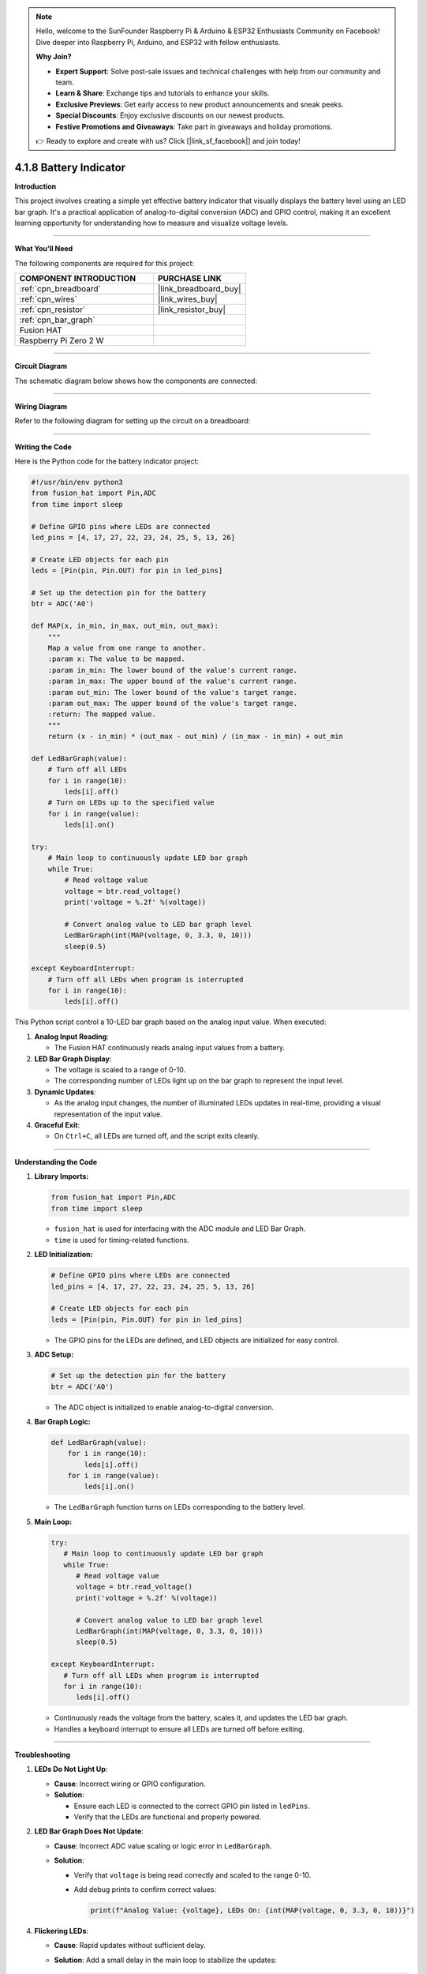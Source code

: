 .. note::

    Hello, welcome to the SunFounder Raspberry Pi & Arduino & ESP32 Enthusiasts Community on Facebook! Dive deeper into Raspberry Pi, Arduino, and ESP32 with fellow enthusiasts.

    **Why Join?**

    - **Expert Support**: Solve post-sale issues and technical challenges with help from our community and team.
    - **Learn & Share**: Exchange tips and tutorials to enhance your skills.
    - **Exclusive Previews**: Get early access to new product announcements and sneak peeks.
    - **Special Discounts**: Enjoy exclusive discounts on our newest products.
    - **Festive Promotions and Giveaways**: Take part in giveaways and holiday promotions.

    👉 Ready to explore and create with us? Click [|link_sf_facebook|] and join today!

.. _4.1.8_py:

4.1.8 Battery Indicator
===================================

**Introduction**

This project involves creating a simple yet effective battery indicator that visually displays the battery level using an LED bar graph. It's a practical application of analog-to-digital conversion (ADC) and GPIO control, making it an excellent learning opportunity for understanding how to measure and visualize voltage levels.


----------------------------------------------


**What You’ll Need**

The following components are required for this project:

.. list-table::
    :widths: 30 20
    :header-rows: 1

    *   - COMPONENT INTRODUCTION
        - PURCHASE LINK

    *   - :ref:`cpn_breadboard`
        - |link_breadboard_buy|
    *   - :ref:`cpn_wires`
        - |link_wires_buy|
    *   - :ref:`cpn_resistor`
        - |link_resistor_buy|
    *   - :ref:`cpn_bar_graph`
        - 
    *   - Fusion HAT
        - 
    *   - Raspberry Pi Zero 2 W
        -


----------------------------------------------


**Circuit Diagram**

The schematic diagram below shows how the components are connected:

.. image:: img/fzz/4.1.8_sch.png
   :width: 800
   :align: center



----------------------------------------------


**Wiring Diagram**

Refer to the following diagram for setting up the circuit on a breadboard:


.. image:: img/fzz/4.1.8_bb.png
   :width: 800
   :align: center




----------------------------------------------

**Writing the Code**


Here is the Python code for the battery indicator project:



.. raw:: html

   <run></run>

.. code-block:: python

    #!/usr/bin/env python3
    from fusion_hat import Pin,ADC
    from time import sleep

    # Define GPIO pins where LEDs are connected
    led_pins = [4, 17, 27, 22, 23, 24, 25, 5, 13, 26]

    # Create LED objects for each pin
    leds = [Pin(pin, Pin.OUT) for pin in led_pins]

    # Set up the detection pin for the battery
    btr = ADC('A0')

    def MAP(x, in_min, in_max, out_min, out_max):
        """
        Map a value from one range to another.
        :param x: The value to be mapped.
        :param in_min: The lower bound of the value's current range.
        :param in_max: The upper bound of the value's current range.
        :param out_min: The lower bound of the value's target range.
        :param out_max: The upper bound of the value's target range.
        :return: The mapped value.
        """
        return (x - in_min) * (out_max - out_min) / (in_max - in_min) + out_min

    def LedBarGraph(value):
        # Turn off all LEDs
        for i in range(10):
            leds[i].off()
        # Turn on LEDs up to the specified value
        for i in range(value):
            leds[i].on()

    try:
        # Main loop to continuously update LED bar graph
        while True:
            # Read voltage value 
            voltage = btr.read_voltage()
            print('voltage = %.2f' %(voltage))

            # Convert analog value to LED bar graph level
            LedBarGraph(int(MAP(voltage, 0, 3.3, 0, 10)))
            sleep(0.5)
            
    except KeyboardInterrupt: 
        # Turn off all LEDs when program is interrupted
        for i in range(10):
            leds[i].off()

This Python script control a 10-LED bar graph based on the analog input value. When executed:

1. **Analog Input Reading**:

   - The Fusion HAT continuously reads analog input values from a battery.

2. **LED Bar Graph Display**:

   - The voltage is scaled to a range of 0-10.
   - The corresponding number of LEDs light up on the bar graph to represent the input level.

3. **Dynamic Updates**:

   - As the analog input changes, the number of illuminated LEDs updates in real-time, providing a visual representation of the input value.

4. **Graceful Exit**:

   - On ``Ctrl+C``, all LEDs are turned off, and the script exits cleanly.


----------------------------------------------

**Understanding the Code**

1. **Library Imports:**

   .. code-block:: python

      from fusion_hat import Pin,ADC
      from time import sleep

   * ``fusion_hat`` is used for interfacing with the ADC module and LED Bar Graph.
   * ``time`` is used for timing-related functions.

2. **LED Initialization:**

   .. code-block:: python

      # Define GPIO pins where LEDs are connected
      led_pins = [4, 17, 27, 22, 23, 24, 25, 5, 13, 26]

      # Create LED objects for each pin
      leds = [Pin(pin, Pin.OUT) for pin in led_pins]

   * The GPIO pins for the LEDs are defined, and LED objects are initialized for easy control.

3. **ADC Setup:**

   .. code-block:: python

      # Set up the detection pin for the battery
      btr = ADC('A0')

   * The ADC object is initialized to enable analog-to-digital conversion.

4. **Bar Graph Logic:**

   .. code-block:: python

       def LedBarGraph(value):
           for i in range(10):
               leds[i].off()
           for i in range(value):
               leds[i].on()


   * The ``LedBarGraph`` function turns on LEDs corresponding to the battery level.



5. **Main Loop:**


   .. code-block:: python

      try:
         # Main loop to continuously update LED bar graph
         while True:
            # Read voltage value 
            voltage = btr.read_voltage()
            print('voltage = %.2f' %(voltage))

            # Convert analog value to LED bar graph level
            LedBarGraph(int(MAP(voltage, 0, 3.3, 0, 10)))
            sleep(0.5)
            
      except KeyboardInterrupt: 
         # Turn off all LEDs when program is interrupted
         for i in range(10):
            leds[i].off()

   * Continuously reads the voltage from the battery, scales it, and updates the LED bar graph.
   * Handles a keyboard interrupt to ensure all LEDs are turned off before exiting.



----------------------------------------------

**Troubleshooting**

1. **LEDs Do Not Light Up**:

   - **Cause**: Incorrect wiring or GPIO configuration.
   - **Solution**:

     - Ensure each LED is connected to the correct GPIO pin listed in ``ledPins``.
     - Verify that the LEDs are functional and properly powered.

2. **LED Bar Graph Does Not Update**:

   - **Cause**: Incorrect ADC value scaling or logic error in ``LedBarGraph``.
   - **Solution**:

     - Verify that ``voltage`` is being read correctly and scaled to the range 0-10.
     - Add debug prints to confirm correct values:
       
       .. code-block:: python

           print(f"Analog Value: {voltage}, LEDs On: {int(MAP(voltage, 0, 3.3, 0, 10))}")


4. **Flickering LEDs**:

   - **Cause**: Rapid updates without sufficient delay.
   - **Solution**: Add a small delay in the main loop to stabilize the updates:

     .. code-block:: python

         time.sleep(0.1)


----------------------------------------------


**Extendable Ideas**

1. **Real-Time Data Logging**: Log analog input values and corresponding LED levels to a file for analysis:

   .. code-block:: python

      with open("log.txt", "a") as log_file:
            log_file.write(f"Analog Value: {voltage}, LEDs On: {int(MAP(voltage, 0, 3.3, 0, 10))}\n")

2. **Interactive Control**: Use buttons or a rotary encoder to adjust the scaling factor or sensitivity of the bar graph.

3. **Custom Threshold Alerts**: Trigger an alert (e.g., buzzer or flashing LEDs) when the analog value exceeds a threshold.

     .. code-block:: python

        if voltage > 2.5:
            for led in leds:
                led.on()
                time.sleep(0.5)
            for led in leds:
                led.off()


----------------------------------------------

**Conclusion**

This battery indicator project demonstrates how to use the Fusion HAT and an LED bar graph to visualize voltage levels. It’s a simple yet powerful tool to learn about analog voltage measurement and GPIO control. Try enhancing it with additional features like a digital readout or integrating it into a larger project for real-world applications.
